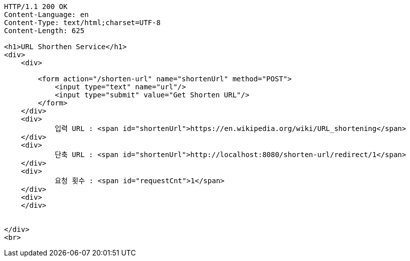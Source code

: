 [source,http,options="nowrap"]
----
HTTP/1.1 200 OK
Content-Language: en
Content-Type: text/html;charset=UTF-8
Content-Length: 625

<h1>URL Shorthen Service</h1>
<div>
    <div>

        <form action="/shorten-url" name="shortenUrl" method="POST">
            <input type="text" name="url"/>
            <input type="submit" value="Get Shorten URL"/>
        </form>
    </div>
    <div>
            입력 URL : <span id="shortenUrl">https://en.wikipedia.org/wiki/URL_shortening</span>
    </div>
    <div>
            단축 URL : <span id="shortenUrl">http://localhost:8080/shorten-url/redirect/1</span>
    </div>
    <div>
            요청 횟수 : <span id="requestCnt">1</span>
    </div>
    <div>
    </div>


</div>
<br>

----